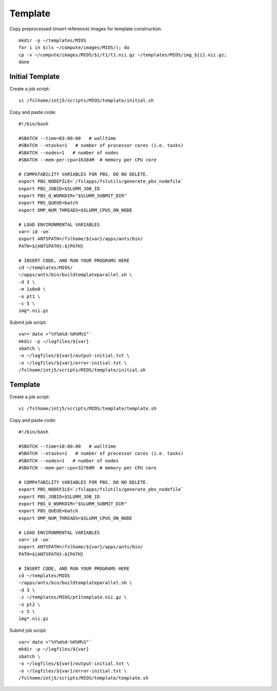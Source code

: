 Template
========

Copy preprocessed (insert reference) images for template construction::

   mkdir -p ~/templates/MIOS
   for i in $(ls ~/compute/images/MIOS/); do
   cp -v ~/compute/images/MIOS/$i/t1/t1.nii.gz ~/templates/MIOS/img_${i}.nii.gz;
   done


Initial Template
----------------

Create a job script::

	vi /fslhome/intj5/scripts/MIOS/template/initial.sh

Copy and paste code::

	#!/bin/bash

	#SBATCH --time=03:00:00   # walltime
	#SBATCH --ntasks=1   # number of processor cores (i.e. tasks)
	#SBATCH --nodes=1   # number of nodes
	#SBATCH --mem-per-cpu=16384M  # memory per CPU core

	# COMPATABILITY VARIABLES FOR PBS. DO NO DELETE.
	export PBS_NODEFILE=`/fslapps/fslutils/generate_pbs_nodefile`
	export PBS_JOBID=$SLURM_JOB_ID
	export PBS_O_WORKDIR="$SLURM_SUBMIT_DIR"
	export PBS_QUEUE=batch
	export OMP_NUM_THREADS=$SLURM_CPUS_ON_NODE

	# LOAD ENVIRONMENTAL VARIABLES
	var=`id -un`
	export ANTSPATH=/fslhome/${var}/apps/ants/bin/
	PATH=${ANTSPATH}:${PATH}

	# INSERT CODE, AND RUN YOUR PROGRAMS HERE
	cd ~/templates/MIOS/
	~/apps/ants/bin/buildtemplateparallel.sh \
	-d 3 \
	-m 1x0x0 \
	-o pt1 \
	-c 5 \
	img*.nii.gz

Submit job script::

	var=`date +"%Y%m%d-%H%M%S"`
	mkdir -p ~/logfiles/${var}
	sbatch \
	-o ~/logfiles/${var}/output-initial.txt \
	-e ~/logfiles/${var}/error-initial.txt \
	/fslhome/intj5/scripts/MIOS/template/initial.sh

Template
--------

Create a job script::

	vi /fslhome/intj5/scripts/MIOS/template/template.sh

Copy and paste code::

	#!/bin/bash

	#SBATCH --time=10:00:00   # walltime
	#SBATCH --ntasks=1   # number of processor cores (i.e. tasks)
	#SBATCH --nodes=1   # number of nodes
	#SBATCH --mem-per-cpu=32768M  # memory per CPU core

	# COMPATABILITY VARIABLES FOR PBS. DO NO DELETE.
	export PBS_NODEFILE=`/fslapps/fslutils/generate_pbs_nodefile`
	export PBS_JOBID=$SLURM_JOB_ID
	export PBS_O_WORKDIR="$SLURM_SUBMIT_DIR"
	export PBS_QUEUE=batch
	export OMP_NUM_THREADS=$SLURM_CPUS_ON_NODE

	# LOAD ENVIRONMENTAL VARIABLES
	var=`id -un`
	export ANTSPATH=/fslhome/${var}/apps/ants/bin/
	PATH=${ANTSPATH}:${PATH}

	# INSERT CODE, AND RUN YOUR PROGRAMS HERE
	cd ~/templates/MIOS
	~/apps/ants/bin/buildtemplateparallel.sh \
	-d 3 \
	-z ~/templates/MIOS/pt1template.nii.gz \
	-o pt2 \
	-c 5 \
	img*.nii.gz

Submit job script::

	var=`date +"%Y%m%d-%H%M%S"`
	mkdir -p ~/logfiles/${var}
	sbatch \
	-o ~/logfiles/${var}/output-initial.txt \
	-e ~/logfiles/${var}/error-initial.txt \
	/fslhome/intj5/scripts/MIOS/template/template.sh

